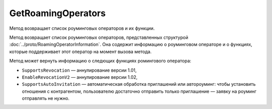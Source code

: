 GetRoamingOperators
===================

Метод возвращает список роуминговых операторов и их функции.

.. http:get:: /GetRoamingOperators

	:queryparam boxId: идентификатор ящика организации.
	
	:requestheader Authorization: данные, необходимые для :doc:`авторизации <../Authorization>`.

	:statuscode 200: операция успешно завершена.
	:statuscode 400: данные в запросе имеют неверный формат или отсутствуют обязательные параметры.
	:statuscode 401: в запросе отсутствует HTTP-заголовок ``Authorization`` или в этом заголовке содержатся некорректные авторизационные данные.
	:statuscode 405: используется неподходящий HTTP-метод.
	:statuscode 500: при обработке запроса возникла непредвиденная ошибка.

Метод возвращает список роуминговых операторов, представленных структурой :doc:`../proto/RoamingOperatorInformation`. Она содержит информацию о роуминговом операторе и о функциях, которые поддерживает этот оператор на момент вызова метода.

Метод может вернуть информацию о следющих функциях ромингового оператора:

- ``SupportsRevocation`` — аннулирование версии 1.01,
- ``EnableRevocationV2`` — аннулирование версии 1.02,
- ``SupportsAutoInvitation`` — автоматическая обработка приглашений или автороуминг: чтобы установить отношения с контрагентом, пользователю достаточно отправить только приглашение — заявку на роуминг отправлять не нужно.